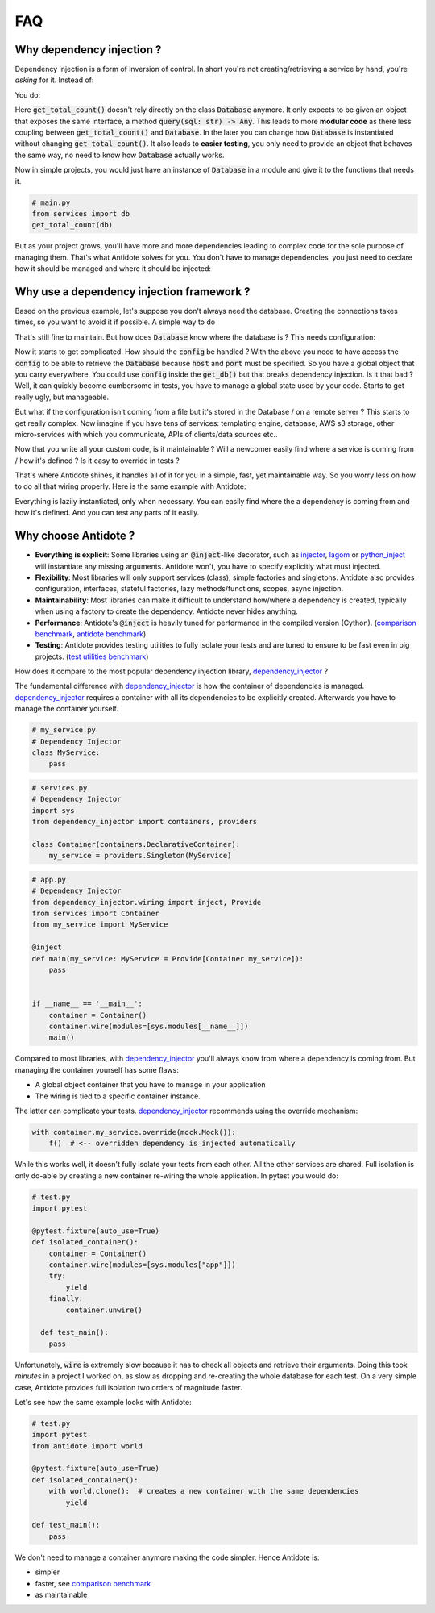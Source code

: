 ***
FAQ
***



Why dependency injection ?
==========================


Dependency injection is a form of inversion of control. In short you're not creating/retrieving a
service by hand, you're *asking* for it. Instead of:

.. testcode:: why_dependency_injection

    from typing import Any

    class Database:
        def query(self, sql: str) -> Any:
            pass

    def get_total_count() -> int:
        db = Database()
        return db.query("SELECT COUNT(*) FROM my_table")

    get_total_count()

You do:

.. testcode:: why_dependency_injection

    def get_total_count(db: Database) -> int:
        return db.query("SELECT COUNT(*) FROM my_table")

    get_total_count(Database())

Here :code:`get_total_count()` doesn't rely directly on the class :code:`Database` anymore. It only expects
to be given an object that exposes the same interface, a method :code:`query(sql: str) -> Any`.
This leads to more **modular code** as there less coupling between :code:`get_total_count()` and :code:`Database`.
In the later you can change how :code:`Database` is instantiated without changing :code:`get_total_count()`. It
also leads to **easier testing**, you only need to provide an object that behaves the same way, no need
to know how :code:`Database` actually works.

Now in simple projects, you would just have an instance of :code:`Database` in a module and give it to the functions that needs it.

.. testcode:: why_dependency_injection

    # services.py
    db = Database()

.. code-block:: python

    # main.py
    from services import db
    get_total_count(db)

But as your project grows, you'll have more and more dependencies leading to complex code for the sole purpose of managing them.
That's what Antidote solves for you. You don't have to manage dependencies, you just need to declare how it should be managed
and where it should be injected:

.. testcode:: why_dependency_injection

    from antidote import injectable, inject

    @injectable
    class Database:
        def query(self, sql: str) -> Any:
            pass

    @inject
    def get_total_count(db: Database = inject.me()) -> int:
        return db.query("SELECT COUNT(*) FROM my_table")

    get_total_count()



Why use a dependency injection framework ?
==========================================


Based on the previous example, let's suppose you don't always need the database. Creating the connections takes times,
so you want to avoid it if possible. A simple way to do

.. testcode:: why_dependency_injection

    # injectables.py
    from typing import Optional

    __db: Optional[Database] = None

    def get_db() -> Database:
        global __db
        if __db is None:
            __db = Database()
        return __db

That's still fine to maintain. But how does :code:`Database` know where the database is ? This needs configuration:

.. testcode:: why_dependency_injection

    # config.py

    class Config:
        host: str = 'localhost'
        port: int = 5432

.. testcode:: why_dependency_injection

    # services.py
    __db: Optional[Database] = None

    config = Config()

    def get_db(host: str, port: int) -> Database:
        global __db
        if __db is None:
            __db = Database(host, port)
        return __db

Now it starts to get complicated. How should the :code:`config` be handled ? With the above you need to have access
the :code:`config` to be able to retrieve the :code:`Database` because :code:`host` and :code:`port` must be specified. So you have a global
object that you carry everywhere. You could use :code:`config` inside the :code:`get_db()` but that breaks dependency
injection. Is it that bad ? Well, it can quickly become cumbersome in tests, you have to manage a global state used by your
code. Starts to get really ugly, but manageable.

But what if the configuration isn't coming from a file but it's stored in the Database / on a remote server ? This starts
to get really complex. Now imagine if you have tens of services: templating engine, database, AWS s3 storage,
other micro-services with which you communicate, APIs of clients/data sources etc..

Now that you write all your custom code, is it maintainable ? Will a newcomer easily find where a service is coming
from / how it's defined ? Is it easy to override in tests ?

That's where Antidote shines, it handles all of it for you in a simple, fast, yet maintainable way. So you worry less on how
to do all that wiring properly. Here is the same example with Antidote:

.. testcode:: why_dependency_injection

    from antidote import injectable, inject, const

    class Config:
        DB_HOST = const('localhost')
        DB_PORT = const(5432)

    @injectable
    class Database:
        def __init__(self,
                     host: str = Config.DB_HOST,
                     port: int = Config.DB_PORT):
            pass

        def query(self, sql: str) -> Any:
            pass

    @inject
    def get_total_count(db: Database = inject.me()) -> int:
        return db.query("SELECT COUNT(*) FROM my_table")

    get_total_count()

Everything is lazily instantiated, only when necessary. You can easily find where the a dependency is coming from and
how it's defined. And you can test any parts of it easily.



Why choose Antidote ?
=====================


- **Everything is explicit**: Some libraries using an :code:`@inject`-like decorator, such as injector_, lagom_ or python_inject_ will
  instantiate any missing arguments. Antidote won't, you have to specify explicitly what must injected.
- **Flexibility**: Most libraries will only support services (class), simple factories and singletons.
  Antidote also provides configuration, interfaces, stateful factories, lazy methods/functions, scopes, async injection.
- **Maintainability**: Most libraries can make it difficult to understand how/where a dependency is created, typically
  when using a factory to create the dependency. Antidote never hides anything.
- **Performance**: Antidote's :code:`@inject` is heavily tuned for performance in the compiled version (Cython).
  (`comparison benchmark <https://github.com/Finistere/antidote/blob/master/comparison.ipynb>`_,
  `antidote benchmark <https://github.com/Finistere/antidote/blob/master/benchmark.ipynb>`_)
- **Testing**: Antidote provides testing utilities to fully isolate your tests and are tuned to ensure to be fast even
  in big projects. (`test utilities benchmark <https://github.com/Finistere/antidote/blob/master/benchmark_test_utils.ipynb>`_)

.. image:: https://github.com/Finistere/antidote/raw/master/docs/_static/img/comparison_benchmark.png
    :alt: Comparison benchmark image

How does it compare to the most popular dependency injection library, dependency_injector_ ?

The fundamental difference with dependency_injector_ is how the container of dependencies is managed. dependency_injector_
requires a container with all its dependencies to be explicitly created. Afterwards you have to manage the container yourself.

.. code-block:: python

    # my_service.py
    # Dependency Injector
    class MyService:
        pass

.. code-block:: python

    # services.py
    # Dependency Injector
    import sys
    from dependency_injector import containers, providers

    class Container(containers.DeclarativeContainer):
        my_service = providers.Singleton(MyService)

.. code-block:: python

    # app.py
    # Dependency Injector
    from dependency_injector.wiring import inject, Provide
    from services import Container
    from my_service import MyService

    @inject
    def main(my_service: MyService = Provide[Container.my_service]):
        pass


    if __name__ == '__main__':
        container = Container()
        container.wire(modules=[sys.modules[__name__]])
        main()

Compared to most libraries, with dependency_injector_ you'll always know from where a dependency is coming from. But
managing the container yourself has some flaws:

- A global object container that you have to manage in your application
- The wiring is tied to a specific container instance.

The latter can complicate your tests. dependency_injector_ recommends using the override mechanism:

.. code-block:: python

    with container.my_service.override(mock.Mock()):
        f()  # <-- overridden dependency is injected automatically

While this works well, it doesn't fully isolate your tests from each other. All the other
services are shared. Full isolation is only do-able by creating a new container re-wiring
the whole application. In pytest you would do:

.. code-block:: python

    # test.py
    import pytest

    @pytest.fixture(auto_use=True)
    def isolated_container():
        container = Container()
        container.wire(modules=[sys.modules["app"]])
        try:
            yield
        finally:
            container.unwire()

      def test_main():
        pass

Unfortunately, :code:`wire` is extremely slow because it has to check all objects and retrieve
their arguments. Doing this took *minutes* in a project I worked on, as slow as dropping
and re-creating the whole database for each test. On a very simple case, Antidote provides
full isolation two orders of magnitude faster.

Let's see how the same example looks with Antidote:

.. testcode:: why_antidote

    # my_service.py
    # Antidote
    from antidote import injectable

    @injectable
    class MyService:
        pass

.. testcode:: why_antidote

    # app.py
    # Antidote
    from antidote import Provide, inject
    # from my_service import MyService

    @inject
    def main(my_service: MyService = inject.me()):
        pass


    if __name__ == '__main__':
        main()

.. code-block:: python

    # test.py
    import pytest
    from antidote import world

    @pytest.fixture(auto_use=True)
    def isolated_container():
        with world.clone():  # creates a new container with the same dependencies
            yield

    def test_main():
        pass

We don't need to manage a container anymore making the code simpler. Hence Antidote is:

- simpler
- faster, see `comparison benchmark`_
- as maintainable

.. _dependency_injector: https://python-dependency-injector.ets-labs.org/introduction/di_in_python.html
.. _pinject: https://github.com/google/pinject
.. _injector: https://github.com/alecthomas/injector
.. _python_inject: https://github.com/ivankorobkov/python-inject
.. _lagom: https://github.com/meadsteve/lagom
